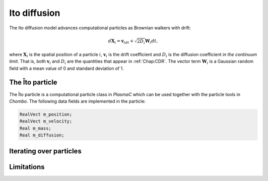 .. _Chap:ItoDiffusion:

Ito diffusion
=============

The Ito diffusion model advances computational particles as Brownian walkers with drift:

.. math::
   d\mathbf{X}_i = \mathbf{v}_idt + \sqrt{2D_i}\mathbf{W}_i dt,

where :math:`\mathbf{X}_i` is the spatial position of a particle :math:`i`, :math:`\mathbf{v}_i` is the drift coefficient and :math:`D_i` is the diffusion coefficient *in the continuum limit*.
That is, both :math:`\mathbf{v}_i` and :math:`D_i` are the quantities that appear in :ref:`Chap:CDR`.
The vector term :math:`\mathbf{W}_i` is a Gaussian random field with a mean value of 0 and standard deviation of 1.

The Îto particle
----------------

The Îto particle is a computational particle class in `PlasmaC` which can be used together with the particle tools in `Chombo`.
The following data fields are implemented in the particle:

.. code-block:: c++
   
   RealVect m_position;
   RealVect m_velocity;
   Real m_mass;
   Real m_diffusion;



Iterating over particles
------------------------

Limitations
-----------
